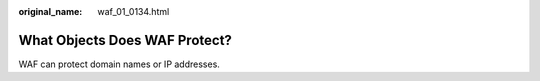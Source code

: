 :original_name: waf_01_0134.html

.. _waf_01_0134:

What Objects Does WAF Protect?
==============================

WAF can protect domain names or IP addresses.
